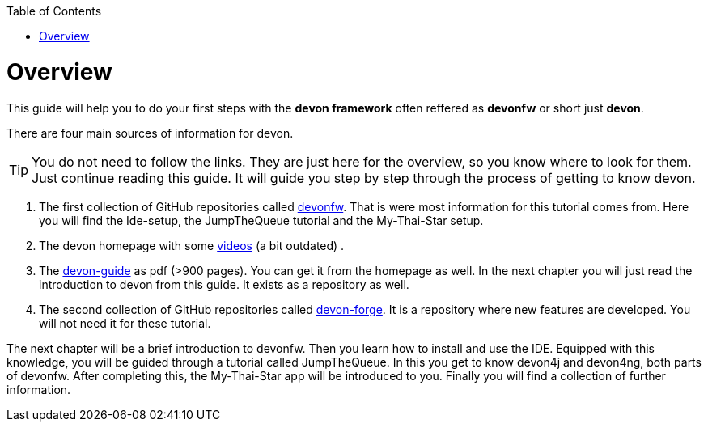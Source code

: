 // Please include this preamble in every page!
:toc: macro
toc::[]
:idprefix:
:idseparator: -
ifdef::env-github[]
:tip-caption: :bulb:
:note-caption: :information_source:
:important-caption: :heavy_exclamation_mark:
:caution-caption: :fire:
:warning-caption: :warning:
endif::[]

= Overview
This guide will help you to do your first steps with the *devon framework* often reffered as *devonfw* or short just *devon*.

There are four main sources of information for devon.

TIP: You do not need to follow the links. They are just here for the overview, so you know where to look for them. Just continue reading this guide. It will guide you step by step through the process of getting to know devon.

. The first collection of GitHub repositories called link:https://github.com/devonfw[devonfw]. That is were most information for this tutorial comes from. Here you will find the Ide-setup, the JumpTheQueue tutorial and the My-Thai-Star setup. 

. The devon homepage with some link:https://troom.capgemini.com/sites/vcc/devon/training_hub.aspx#video-tutorials[videos] (a bit outdated) .

. The http://de-mucevolve02/files/devonfw/current/[devon-guide] as pdf (>900 pages). You can get it from the homepage as well. In the next chapter you will just read the introduction to devon from this guide. It exists as a repository as well.

. The second collection of GitHub repositories called link:https://github.com/devonfw-forge[devon-forge]. It is a repository where new features are developed. You will not need it for these tutorial.

The next chapter will be a brief introduction to devonfw. Then you learn how to install and use the IDE. Equipped with this knowledge, you will be guided through a tutorial called JumpTheQueue. In this you get to know devon4j and devon4ng, both parts of devonfw. After completing this, the My-Thai-Star app will be introduced to you. Finally you will find a collection of further information.



